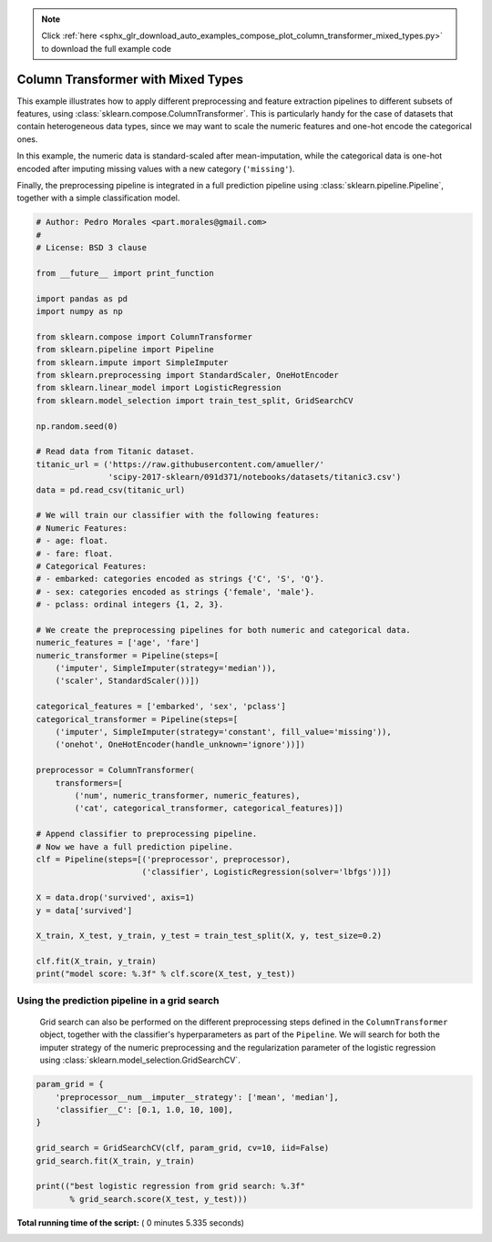.. note::
    :class: sphx-glr-download-link-note

    Click :ref:`here <sphx_glr_download_auto_examples_compose_plot_column_transformer_mixed_types.py>` to download the full example code
.. rst-class:: sphx-glr-example-title

.. _sphx_glr_auto_examples_compose_plot_column_transformer_mixed_types.py:


===================================
Column Transformer with Mixed Types
===================================

This example illustrates how to apply different preprocessing and
feature extraction pipelines to different subsets of features,
using :class:`sklearn.compose.ColumnTransformer`.
This is particularly handy for the case of datasets that contain
heterogeneous data types, since we may want to scale the
numeric features and one-hot encode the categorical ones.

In this example, the numeric data is standard-scaled after
mean-imputation, while the categorical data is one-hot
encoded after imputing missing values with a new category
(``'missing'``).

Finally, the preprocessing pipeline is integrated in a
full prediction pipeline using :class:`sklearn.pipeline.Pipeline`,
together with a simple classification model.



.. code-block:: python


    # Author: Pedro Morales <part.morales@gmail.com>
    #
    # License: BSD 3 clause

    from __future__ import print_function

    import pandas as pd
    import numpy as np

    from sklearn.compose import ColumnTransformer
    from sklearn.pipeline import Pipeline
    from sklearn.impute import SimpleImputer
    from sklearn.preprocessing import StandardScaler, OneHotEncoder
    from sklearn.linear_model import LogisticRegression
    from sklearn.model_selection import train_test_split, GridSearchCV

    np.random.seed(0)

    # Read data from Titanic dataset.
    titanic_url = ('https://raw.githubusercontent.com/amueller/'
                   'scipy-2017-sklearn/091d371/notebooks/datasets/titanic3.csv')
    data = pd.read_csv(titanic_url)

    # We will train our classifier with the following features:
    # Numeric Features:
    # - age: float.
    # - fare: float.
    # Categorical Features:
    # - embarked: categories encoded as strings {'C', 'S', 'Q'}.
    # - sex: categories encoded as strings {'female', 'male'}.
    # - pclass: ordinal integers {1, 2, 3}.

    # We create the preprocessing pipelines for both numeric and categorical data.
    numeric_features = ['age', 'fare']
    numeric_transformer = Pipeline(steps=[
        ('imputer', SimpleImputer(strategy='median')),
        ('scaler', StandardScaler())])

    categorical_features = ['embarked', 'sex', 'pclass']
    categorical_transformer = Pipeline(steps=[
        ('imputer', SimpleImputer(strategy='constant', fill_value='missing')),
        ('onehot', OneHotEncoder(handle_unknown='ignore'))])

    preprocessor = ColumnTransformer(
        transformers=[
            ('num', numeric_transformer, numeric_features),
            ('cat', categorical_transformer, categorical_features)])

    # Append classifier to preprocessing pipeline.
    # Now we have a full prediction pipeline.
    clf = Pipeline(steps=[('preprocessor', preprocessor),
                          ('classifier', LogisticRegression(solver='lbfgs'))])

    X = data.drop('survived', axis=1)
    y = data['survived']

    X_train, X_test, y_train, y_test = train_test_split(X, y, test_size=0.2)

    clf.fit(X_train, y_train)
    print("model score: %.3f" % clf.score(X_test, y_test))






.. rst-class:: sphx-glr-script-out

 Out:

 .. code-block:: none

    model score: 0.790


Using the prediction pipeline in a grid search
##############################################################################
 Grid search can also be performed on the different preprocessing steps
 defined in the ``ColumnTransformer`` object, together with the classifier's
 hyperparameters as part of the ``Pipeline``.
 We will search for both the imputer strategy of the numeric preprocessing
 and the regularization parameter of the logistic regression using
 :class:`sklearn.model_selection.GridSearchCV`.



.. code-block:: python



    param_grid = {
        'preprocessor__num__imputer__strategy': ['mean', 'median'],
        'classifier__C': [0.1, 1.0, 10, 100],
    }

    grid_search = GridSearchCV(clf, param_grid, cv=10, iid=False)
    grid_search.fit(X_train, y_train)

    print(("best logistic regression from grid search: %.3f"
           % grid_search.score(X_test, y_test)))




.. rst-class:: sphx-glr-script-out

 Out:

 .. code-block:: none

    best logistic regression from grid search: 0.798


**Total running time of the script:** ( 0 minutes  5.335 seconds)


.. _sphx_glr_download_auto_examples_compose_plot_column_transformer_mixed_types.py:


.. only :: html

 .. container:: sphx-glr-footer
    :class: sphx-glr-footer-example



  .. container:: sphx-glr-download

     :download:`Download Python source code: plot_column_transformer_mixed_types.py <plot_column_transformer_mixed_types.py>`



  .. container:: sphx-glr-download

     :download:`Download Jupyter notebook: plot_column_transformer_mixed_types.ipynb <plot_column_transformer_mixed_types.ipynb>`


.. only:: html

 .. rst-class:: sphx-glr-signature

    `Gallery generated by Sphinx-Gallery <https://sphinx-gallery.readthedocs.io>`_

